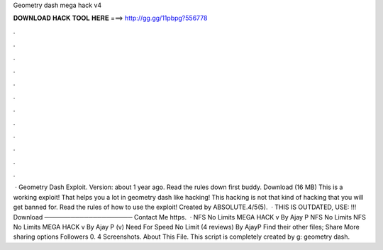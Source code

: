 Geometry dash mega hack v4

𝐃𝐎𝐖𝐍𝐋𝐎𝐀𝐃 𝐇𝐀𝐂𝐊 𝐓𝐎𝐎𝐋 𝐇𝐄𝐑𝐄 ===> http://gg.gg/11pbpg?556778

.

.

.

.

.

.

.

.

.

.

.

.

 · Geometry Dash Exploit. Version: about 1 year ago. Read the rules down first buddy. Download (16 MB) This is a working exploit! That helps you a lot in geometry dash like hacking! This hacking is not that kind of hacking that you will get banned for. Read the rules of how to use the exploit! Created by ABSOLUTE.4/5(5).  · THIS IS OUTDATED, USE: !!! Download ──────────────────── Contact Me https.  · NFS No Limits MEGA HACK v By Ajay P NFS No Limits NFS No Limits MEGA HACK v By Ajay P (v) Need For Speed No Limit (4 reviews) By AjayP Find their other files; Share More sharing options Followers 0. 4 Screenshots. About This File. This script is completely created by g: geometry dash.